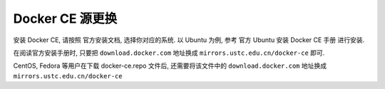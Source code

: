 ==================
 Docker CE 源更换
==================

安装 Docker CE, 请按照 官方安装文档, 选择你对应的系统.
以 Ubuntu 为例, 参考 官方 Ubuntu 安装 Docker CE 手册 进行安装.

在阅读官方安装手册时,
只要把 ``download.docker.com`` 地址换成 ``mirrors.ustc.edu.cn/docker-ce`` 即可.

CentOS, Fedora 等用户在下载 docker-ce.repo 文件后,
还需要将该文件中的 ``download.docker.com`` 地址换成 ``mirrors.ustc.edu.cn/docker-ce``
